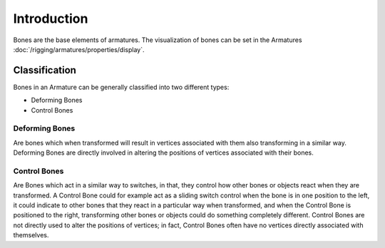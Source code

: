 
************
Introduction
************

Bones are the base elements of armatures.
The visualization of bones can be set in the Armatures :doc:`/rigging/armatures/properties/display`.

.. (wip) are rigid.


.. (todo move)? to bone > properties > deform, extend control: fk

Classification
==============

Bones in an Armature can be generally classified into two different types:

- Deforming Bones
- Control Bones


Deforming Bones
---------------

Are bones which when transformed will result in vertices associated with
them also transforming in a similar way. Deforming Bones are directly involved in altering
the positions of vertices associated with their bones.


Control Bones
-------------

Are Bones which act in a similar way to switches,
in that, they control how other bones or objects react when they are transformed.
A Control Bone could for example act as a sliding switch control when the bone is in one
position to the left, it could indicate to other bones that they react in a particular way when
transformed, and when the Control Bone is positioned to the right,
transforming other bones or objects could do something completely different.
Control Bones are not directly used to alter the positions of vertices;
in fact, Control Bones often have no vertices directly associated with themselves.
